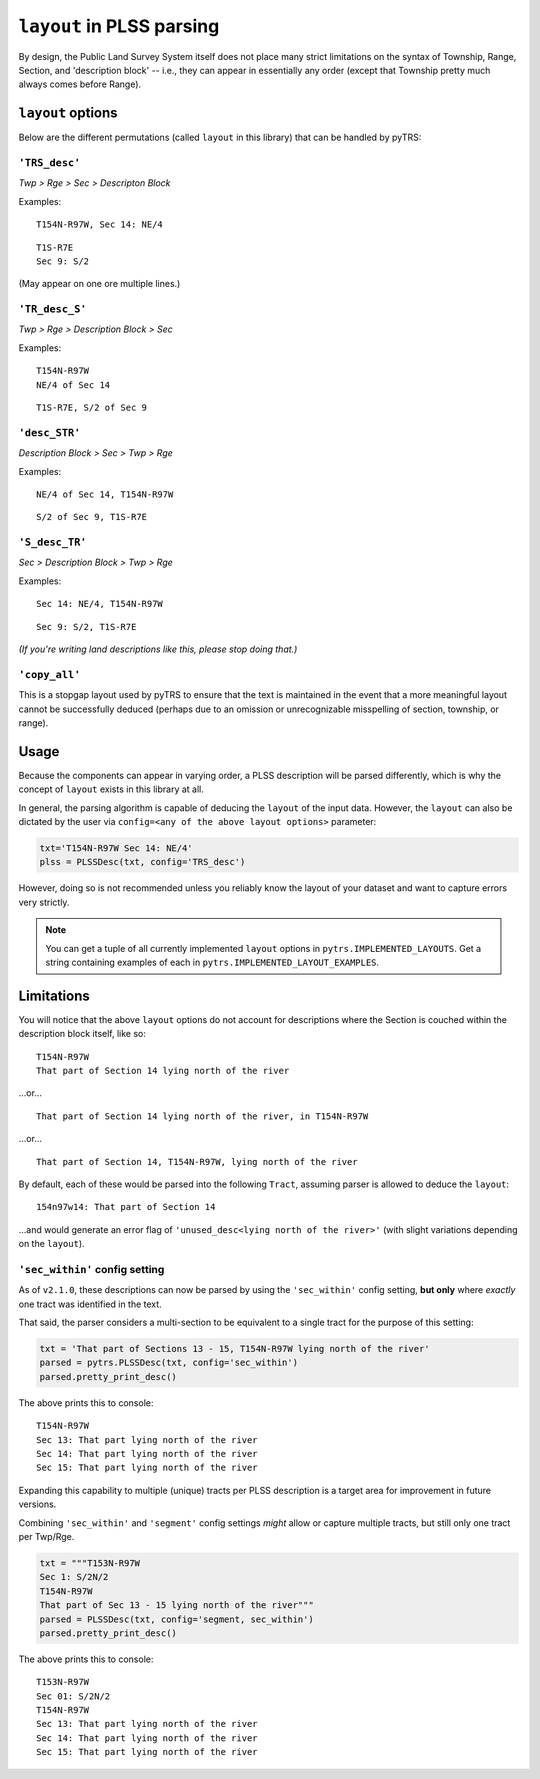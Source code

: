 
``layout`` in PLSS parsing
==========================

By design, the Public Land Survey System itself does not place many
strict limitations on the syntax of Township, Range, Section, and
'description block' -- i.e., they can appear in essentially any order
(except that Township pretty much always comes before Range).


``layout`` options
------------------
Below are the different permutations (called ``layout`` in this library)
that can be handled by pyTRS:


``'TRS_desc'``
~~~~~~~~~~~~~~

*Twp > Rge > Sec > Descripton Block*

Examples::

    T154N-R97W, Sec 14: NE/4

::

    T1S-R7E
    Sec 9: S/2

(May appear on one ore multiple lines.)


``'TR_desc_S'``
~~~~~~~~~~~~~~~

*Twp > Rge > Description Block > Sec*

Examples::

    T154N-R97W
    NE/4 of Sec 14

::

    T1S-R7E, S/2 of Sec 9


``'desc_STR'``
~~~~~~~~~~~~~~

*Description Block > Sec > Twp > Rge*

Examples::

    NE/4 of Sec 14, T154N-R97W

::

    S/2 of Sec 9, T1S-R7E


``'S_desc_TR'``
~~~~~~~~~~~~~~~

*Sec > Description Block > Twp > Rge*

Examples::

    Sec 14: NE/4, T154N-R97W

::

    Sec 9: S/2, T1S-R7E

*(If you're writing land descriptions like this, please stop doing that.)*


``'copy_all'``
~~~~~~~~~~~~~~

This is a stopgap layout used by pyTRS to ensure that the text is
maintained in the event that a more meaningful layout cannot be
successfully deduced (perhaps due to an omission or unrecognizable
misspelling of section, township, or range).


Usage
-----

Because the components can appear in varying order, a PLSS description
will be parsed differently, which is why the concept of ``layout``
exists in this library at all.

In general, the parsing algorithm is capable of deducing the ``layout``
of the input data. However, the ``layout`` can also be dictated by the
user via ``config=<any of the above layout options>`` parameter:

.. code-block:: python

    txt='T154N-R97W Sec 14: NE/4'
    plss = PLSSDesc(txt, config='TRS_desc')

However, doing so is not recommended unless you reliably know the
layout of your dataset and want to capture errors very strictly.


.. note::

    You can get a tuple of all currently implemented ``layout`` options
    in ``pytrs.IMPLEMENTED_LAYOUTS``. Get a string containing examples
    of each in ``pytrs.IMPLEMENTED_LAYOUT_EXAMPLES``.


Limitations
-----------

You will notice that the above ``layout`` options do not account
for descriptions where the Section is couched within the
description block itself, like so::

    T154N-R97W
    That part of Section 14 lying north of the river

...or...

::

    That part of Section 14 lying north of the river, in T154N-R97W

...or...

::

    That part of Section 14, T154N-R97W, lying north of the river

By default, each of these would be parsed into the following ``Tract``,
assuming parser is allowed to deduce the ``layout``::

    154n97w14: That part of Section 14

...and would generate an error flag of
``'unused_desc<lying north of the river>'`` (with slight variations
depending on the ``layout``).


``'sec_within'`` config setting
~~~~~~~~~~~~~~~~~~~~~~~~~~~~~~~

As of ``v2.1.0``, these descriptions can now be parsed by using the
``'sec_within'`` config setting, **but only** where *exactly* one tract
was identified in the text.

That said, the parser considers a multi-section to be equivalent to a
single tract for the purpose of this setting:

.. code-block:: python

    txt = 'That part of Sections 13 - 15, T154N-R97W lying north of the river'
    parsed = pytrs.PLSSDesc(txt, config='sec_within')
    parsed.pretty_print_desc()

The above prints this to console::

    T154N-R97W
    Sec 13: That part lying north of the river
    Sec 14: That part lying north of the river
    Sec 15: That part lying north of the river

Expanding this capability to multiple (unique) tracts per PLSS
description is a target area for improvement in future versions.

Combining ``'sec_within'`` and ``'segment'`` config settings *might*
allow or capture multiple tracts, but still only one tract per Twp/Rge.

.. code-block:: python

    txt = """T153N-R97W
    Sec 1: S/2N/2
    T154N-R97W
    That part of Sec 13 - 15 lying north of the river"""
    parsed = PLSSDesc(txt, config='segment, sec_within')
    parsed.pretty_print_desc()

The above prints this to console::

    T153N-R97W
    Sec 01: S/2N/2
    T154N-R97W
    Sec 13: That part lying north of the river
    Sec 14: That part lying north of the river
    Sec 15: That part lying north of the river